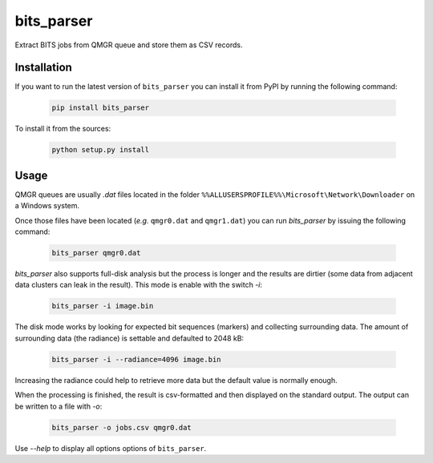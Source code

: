 ===========
bits_parser
===========


Extract BITS jobs from QMGR queue and store them as CSV records.


Installation
============

If you want to run the latest version of ``bits_parser`` you can install it
from PyPI by running the following command:

  .. code:: bash

    pip install bits_parser


To install it from the sources:

  .. code:: bash

    python setup.py install


Usage
=====

QMGR queues are usually *.dat* files located in the folder
``%%ALLUSERSPROFILE%%\Microsoft\Network\Downloader`` on a Windows system.

Once those files have been located (*e.g.* ``qmgr0.dat`` and ``qmgr1.dat``) you
can run `bits_parser` by issuing the following command:

  .. code:: bash

    bits_parser qmgr0.dat

`bits_parser` also supports full-disk analysis but the process is longer and
the results are dirtier (some data from adjacent data clusters can leak in the
result). This mode is enable with the switch `-i`:

  .. code:: bash

    bits_parser -i image.bin

The disk mode works by looking for expected bit sequences (markers) and
collecting surrounding data. The amount of surrounding data (the radiance) is
settable and defaulted to 2048 kB:

  .. code:: bash

    bits_parser -i --radiance=4096 image.bin

Increasing the radiance could help to retrieve more data but the default value
is normally enough.

When the processing is finished, the result is csv-formatted and then displayed
on the standard output. The output can be written to a file with `-o`:

  .. code:: bash

    bits_parser -o jobs.csv qmgr0.dat

Use `--help` to display all options options of ``bits_parser``.
